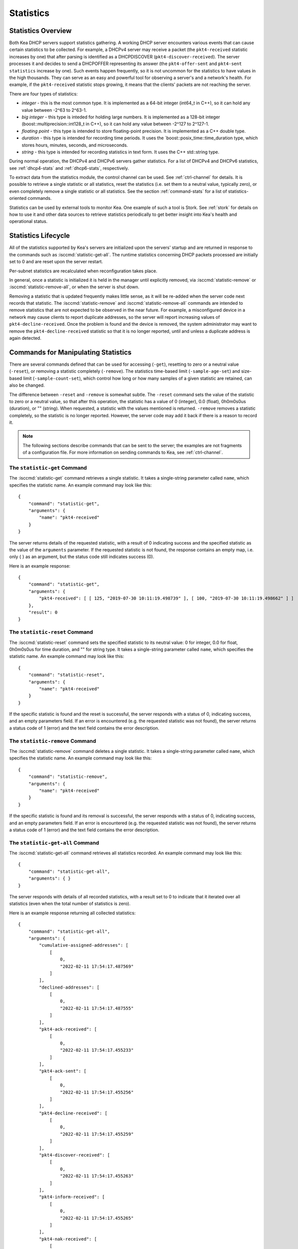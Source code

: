 .. _stats:

**********
Statistics
**********

Statistics Overview
===================

Both Kea DHCP servers support statistics gathering. A working DHCP
server encounters various events that can cause certain statistics to be
collected. For example, a DHCPv4 server may receive a packet
(the ``pkt4-received`` statistic increases by one) that after parsing is
identified as a DHCPDISCOVER (``pkt4-discover-received``). The server
processes it and decides to send a DHCPOFFER representing its answer
(the ``pkt4-offer-sent`` and ``pkt4-sent statistics`` increase by one). Such
events happen frequently, so it is not uncommon for the statistics to have
values in the high thousands. They can serve as an easy and powerful
tool for observing a server's and a network's health. For example, if
the ``pkt4-received`` statistic stops growing, it means that the clients'
packets are not reaching the server.

There are four types of statistics:

-  *integer* - this is the most common type. It is implemented as a
   64-bit integer (int64_t in C++), so it can hold any value between
   -2^63 to 2^63-1.

-  *big integer* - this type is inteded for holding large numbers. It is
   implemented as a 128-bit integer (boost::multiprecision::int128_t in C++), so
   it can hold any value between -2^127 to 2^127-1.

-  *floating point* - this type is intended to store floating-point
   precision. It is implemented as a C++ double type.

-  *duration* - this type is intended for recording time periods. It
   uses the \`boost::posix_time::time_duration type, which stores hours,
   minutes, seconds, and microseconds.

-  *string* - this type is intended for recording statistics in text
   form. It uses the C++ std::string type.

During normal operation, the DHCPv4 and DHCPv6 servers gather
statistics. For a list of DHCPv4 and DHCPv6 statistics, see
:ref:`dhcp4-stats` and :ref:`dhcp6-stats`, respectively.

To extract data from the statistics module, the control channel can be
used. See :ref:`ctrl-channel` for details. It is possible to
retrieve a single statistic or all statistics, reset the statistics (i.e.
set them to a neutral value, typically zero), or even completely remove a
single statistic or all statistics. See the section :ref:`command-stats`
for a list of statistics-oriented commands.

Statistics can be used by external tools to monitor Kea. One example of such a tool is Stork.
See :ref:`stork` for details on how to use it and other data sources to retrieve statistics periodically
to get better insight into Kea's health and operational status.

.. _stats-lifecycle:

Statistics Lifecycle
====================

All of the statistics supported by Kea's servers are initialized upon the servers' startup
and are returned in response to the commands such as
:isccmd:`statistic-get-all`. The runtime statistics concerning DHCP packets
processed are initially set to 0 and are reset upon the server
restart.

Per-subnet statistics are recalculated when reconfiguration takes place.

In general, once a statistic is initialized it is held in the manager until
explicitly removed, via :isccmd:`statistic-remove` or
:isccmd:`statistic-remove-all`,
or when the server is shut down.

Removing a statistic that is updated frequently makes little sense, as
it will be re-added when the server code next records that statistic.
The :isccmd:`statistic-remove` and
:isccmd:`statistic-remove-all` commands are
intended to remove statistics that are not expected to be observed in
the near future. For example, a misconfigured device in a network may
cause clients to report duplicate addresses, so the server will report
increasing values of ``pkt4-decline-received``. Once the problem is found
and the device is removed, the system administrator may want to remove
the ``pkt4-decline-received`` statistic so that it is no longer reported, until
and unless a duplicate address is again detected.

.. isccmd:: stats
.. _command-stats:

Commands for Manipulating Statistics
====================================

There are several commands defined that can be used for accessing
(``-get``), resetting to zero or a neutral value (``-reset``), or removing a
statistic completely (``-remove``). The statistics time-based
limit (``-sample-age-set``) and size-based limit (``-sample-count-set``), which
control how long or how many samples of a given statistic are retained, can also
be changed.

The difference between ``-reset`` and ``-remove`` is somewhat subtle.
The ``-reset`` command sets the value of the statistic to zero or a neutral value,
so that after this operation, the statistic has a value of 0 (integer),
0.0 (float), 0h0m0s0us (duration), or "" (string).
When requested, a statistic with the values mentioned is returned.
``-remove`` removes a statistic completely, so the statistic is no longer
reported. However, the server code may add it back if there is a reason
to record it.

.. note::

   The following sections describe commands that can be sent to the
   server; the examples are not fragments of a configuration file. For
   more information on sending commands to Kea, see
   :ref:`ctrl-channel`.

.. isccmd:: statistic-get
.. _command-statistic-get:

The ``statistic-get`` Command
-----------------------------

The :isccmd:`statistic-get` command retrieves a single statistic. It takes a
single-string parameter called ``name``, which specifies the statistic
name. An example command may look like this:

::

   {
       "command": "statistic-get",
       "arguments": {
           "name": "pkt4-received"
       }
   }

The server returns details of the requested statistic, with a result of
0 indicating success and the specified statistic as the value of the
``arguments`` parameter. If the requested statistic is not found, the
response contains an empty map, i.e. only { } as an argument, but
the status code still indicates success (0).

Here is an example response:

::

   {
       "command": "statistic-get",
       "arguments": {
           "pkt4-received": [ [ 125, "2019-07-30 10:11:19.498739" ], [ 100, "2019-07-30 10:11:19.498662" ] ]
       },
       "result": 0
   }

.. isccmd:: statistic-reset
.. _command-statistic-reset:

The ``statistic-reset`` Command
-------------------------------

The :isccmd:`statistic-reset` command sets the specified statistic to its
neutral value: 0 for integer, 0.0 for float, 0h0m0s0us for time
duration, and "" for string type. It takes a single-string parameter
called ``name``, which specifies the statistic name. An example command
may look like this:

::

   {
       "command": "statistic-reset",
       "arguments": {
           "name": "pkt4-received"
       }
   }

If the specific statistic is found and the reset is successful, the
server responds with a status of 0, indicating success, and an empty
parameters field. If an error is encountered (e.g. the requested
statistic was not found), the server returns a status code of 1 (error)
and the text field contains the error description.

.. isccmd:: statistic-remove
.. _command-statistic-remove:

The ``statistic-remove`` Command
--------------------------------

The :isccmd:`statistic-remove` command deletes a single statistic. It
takes a single-string parameter called ``name``, which specifies the
statistic name. An example command may look like this:

::

   {
       "command": "statistic-remove",
       "arguments": {
           "name": "pkt4-received"
       }
   }

If the specific statistic is found and its removal is successful, the
server responds with a status of 0, indicating success, and an empty
parameters field. If an error is encountered (e.g. the requested
statistic was not found), the server returns a status code of 1 (error)
and the text field contains the error description.

.. isccmd:: statistic-get-all
.. _command-statistic-get-all:

The ``statistic-get-all`` Command
---------------------------------

The :isccmd:`statistic-get-all` command retrieves all statistics recorded. An
example command may look like this:

::

   {
       "command": "statistic-get-all",
       "arguments": { }
   }

The server responds with details of all recorded statistics, with a
result set to 0 to indicate that it iterated over all statistics (even
when the total number of statistics is zero).

Here is an example response returning all collected statistics:

::

   {
       "command": "statistic-get-all",
       "arguments": {
           "cumulative-assigned-addresses": [
               [
                   0,
                   "2022-02-11 17:54:17.487569"
               ]
           ],
           "declined-addresses": [
               [
                   0,
                   "2022-02-11 17:54:17.487555"
               ]
           ],
           "pkt4-ack-received": [
               [
                   0,
                   "2022-02-11 17:54:17.455233"
               ]
           ],
           "pkt4-ack-sent": [
               [
                   0,
                   "2022-02-11 17:54:17.455256"
               ]
           ],
           "pkt4-decline-received": [
               [
                   0,
                   "2022-02-11 17:54:17.455259"
               ]
           ],
           "pkt4-discover-received": [
               [
                   0,
                   "2022-02-11 17:54:17.455263"
               ]
           ],
           "pkt4-inform-received": [
               [
                   0,
                   "2022-02-11 17:54:17.455265"
               ]
           ],
           "pkt4-nak-received": [
               [
                   0,
                   "2022-02-11 17:54:17.455269"
               ]
           ],
           "pkt4-nak-sent": [
               [
                   0,
                   "2022-02-11 17:54:17.455271"
               ]
           ],
           "pkt4-offer-received": [
               [
                   0,
                   "2022-02-11 17:54:17.455274"
               ]
           ],
           "pkt4-offer-sent": [
               [
                   0,
                   "2022-02-11 17:54:17.455277"
               ]
           ],
           "pkt4-parse-failed": [
               [
                   0,
                   "2022-02-11 17:54:17.455280"
               ]
           ],
           "pkt4-receive-drop": [
               [
                   0,
                   "2022-02-11 17:54:17.455284"
               ]
           ],
           "pkt4-received": [
               [
                   0,
                   "2022-02-11 17:54:17.455287"
               ]
           ],
           "pkt4-release-received": [
               [
                   0,
                   "2022-02-11 17:54:17.455290"
               ]
           ],
           "pkt4-request-received": [
               [
                   0,
                   "2022-02-11 17:54:17.455293"
               ]
           ],
           "pkt4-sent": [
               [
                   0,
                   "2022-02-11 17:54:17.455296"
               ]
           ],
           "pkt4-unknown-received": [
               [
                   0,
                   "2022-02-11 17:54:17.455299"
               ]
           ],
           "reclaimed-declined-addresses": [
               [
                   0,
                   "2022-02-11 17:54:17.487559"
               ]
           ],
           "reclaimed-leases": [
               [
                   0,
                   "2022-02-11 17:54:17.487564"
               ]
           ],
           "subnet[1].assigned-addresses": [
               [
                   0,
                   "2022-02-11 17:54:17.487579"
               ]
           ],
           "subnet[1].cumulative-assigned-addresses": [
               [
                   0,
                   "2022-02-11 17:54:17.487528"
               ]
           ],
           "subnet[1].declined-addresses": [
               [
                   0,
                   "2022-02-11 17:54:17.487585"
               ]
           ],
           "subnet[1].reclaimed-declined-addresses": [
               [
                   0,
                   "2022-02-11 17:54:17.487595"
               ]
           ],
           "subnet[1].reclaimed-leases": [
               [
                   0,
                   "2022-02-11 17:54:17.487604"
               ]
           ],
           "subnet[1].total-addresses": [
               [
                   200,
                   "2022-02-11 17:54:17.487512"
               ]
           ],
           "subnet[1].v4-lease-reuses": [
               [
                   0,
                   "2022-02-11 17:54:17.487516"
               ]
           ],
           "subnet[1].v4-reservation-conflicts": [
               [
                   0,
                   "2022-02-11 17:54:17.487520"
               ]
           ],
           "v4-allocation-fail": [
               [
                   0,
                   "2022-02-11 17:54:17.455302"
               ]
           ],
           "v4-allocation-fail-classes": [
               [
                   0,
                   "2022-02-11 17:54:17.455306"
               ]
           ],
           "v4-allocation-fail-no-pools": [
               [
                   0,
                   "2022-02-11 17:54:17.455310"
               ]
           ],
           "v4-allocation-fail-shared-network": [
               [
                   0,
                   "2022-02-11 17:54:17.455319"
               ]
           ],
           "v4-allocation-fail-subnet": [
               [
                   0,
                   "2022-02-11 17:54:17.455323"
               ]
           ],
           "v4-lease-reuses": [
               [
                   0,
                   "2022-02-11 17:54:17.455328"
               ]
           ],
           "v4-reservation-conflicts": [
               [
                   0,
                   "2022-02-11 17:54:17.455332"
               ]
           ]
       },
       "result": 0
   }

.. isccmd:: statistic-reset-all
.. _command-statistic-reset-all:

The ``statistic-reset-all`` Command
-----------------------------------

The :isccmd:`statistic-reset` command sets all statistics to their neutral
values: 0 for integer, 0.0 for float, 0h0m0s0us for time duration, and
"" for string type. An example command may look like this:

::

   {
       "command": "statistic-reset-all",
       "arguments": { }
   }

If the operation is successful, the server responds with a status of 0,
indicating success, and an empty parameters field. If an error is
encountered, the server returns a status code of 1 (error) and the text
field contains the error description.

.. isccmd:: statistic-remove-all
.. _command-statistic-remove-all:

The ``statistic-remove-all`` Command
------------------------------------

The :isccmd:`statistic-remove-all` command attempts to delete all statistics. An
example command may look like this:

::

   {
       "command": "statistic-remove-all",
       "arguments": { }
   }

If the removal of all statistics is successful, the server responds with
a status of 0, indicating success, and an empty parameters field. If an
error is encountered, the server returns a status code of 1 (error) and
the text field contains the error description.

.. isccmd:: statistic-sample-age-set
.. _command-statistic-sample-age-set:

The ``statistic-sample-age-set`` Command
----------------------------------------

The :isccmd:`statistic-sample-age-set` command sets a time-based limit
on samples for a given statistic. It takes two parameters: a string
called ``name``, which specifies the statistic name, and an integer value called
``duration``, which specifies the time limit for the given statistic in seconds.
An example command may look like this:

::

   {
       "command": "statistic-sample-age-set",
       "arguments": {
           "name": "pkt4-received",
           "duration": 1245
       }

   }

If the command is successful, the server responds with a status of
0, indicating success,
and an empty parameters field. If an error is encountered (e.g. the
requested statistic was not found), the server returns a status code
of 1 (error) and the text field contains the error description.

.. isccmd:: statistic-sample-age-set-all
.. _command-statistic-sample-age-set-all:

The ``statistic-sample-age-set-all`` Command
--------------------------------------------

The :isccmd:`statistic-sample-age-set-all` command sets time-based limits
on samples for all statistics. It takes a single-integer parameter
called ``duration``, which specifies the time limit for the statistic
in seconds. An example command may look like this:

::

   {
       "command": "statistic-sample-age-set-all",
       "arguments": {
           "duration": 1245
       }

   }

If the command is successful, the server responds with a status of
0, indicating success,
and an empty parameters field. If an error is encountered, the server returns
a status code of 1 (error) and the text field contains the error description.

.. isccmd:: statistic-sample-count-set
.. _command-statistic-sample-count-set:

The ``statistic-sample-count-set`` Command
------------------------------------------

The :isccmd:`statistic-sample-count-set` command sets a size-based limit
on samples for a given statistic. An example command may look
like this:

::

   {
       "command": "statistic-sample-count-set",
       "arguments": {
           "name": "pkt4-received",
           "max-samples": 100
       }

   }

If the command is successful, the server responds with a status of
0, indicating success,
and an empty parameters field. If an error is encountered (e.g. the
requested statistic was not found), the server returns a status code
of 1 (error) and the text field contains the error description.

.. isccmd:: statistic-sample-count-set-all
.. _command-statistic-sample-count-set-all:

The ``statistic-sample-count-set-all`` Command
----------------------------------------------

The :isccmd:`statistic-sample-count-set-all` command sets size-based limits
on samples for all statistics. An example command may look
like this:

::

   {
       "command": "statistic-sample-count-set-all",
       "arguments": {
           "max-samples": 100
       }

   }

If the command is successful, the server responds with a status of
0, indicating success,
and an empty parameters field. If an error is encountered, the server returns
a status code of 1 (error) and the text field contains the error description.

.. _time-series:

Time Series
===========

With certain statistics, a single isolated data point may be useful. However,
some statistics, such as received
packet size, packet processing time, or number of database queries needed to
process a packet, are not cumulative and it is useful to keep many data
points, perhaps to do some statistical analysis afterwards.


Each Kea statistic holds 20 data points; setting such
a limit prevents unlimited memory growth.
There are two ways to define the limits: time-based (e.g. keep samples from
the last 5 minutes) and size-based. The size-based
limit can be changed using one of two commands: :isccmd:`statistic-sample-count-set`,
to set a size limit for a single statistic, and :isccmd:`statistic-sample-count-set-all`,
to set size-based limits for all statistics. To set time-based
limits for a single statistic, use :isccmd:`statistic-sample-age-set`; use
:isccmd:`statistic-sample-age-set-all` to set time-based limits for all statistics.
For a given statistic only one type of limit can be active; storage
is limited by either time or size, not both.
